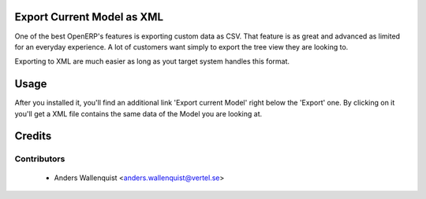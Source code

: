 .. image:: https://img.shields.io/badge/licence-AGPL--3-blue.svg
    :alt: License

Export Current Model as XML
===========================

One of the best OpenERP's features is exporting custom data as CSV. That 
feature is as great and advanced as limited for an everyday experience.
A lot of customers want simply to export the tree view they are looking to.

Exporting to XML are much easier as long as yout target system handles this
format.


Usage
=====

After you installed it, you'll find an additional link 'Export current Model'
right below the 'Export' one. By clicking on it you'll get a XML file contains
the same data of the Model you are looking at.


Credits
=======

Contributors
------------

 * Anders Wallenquist <anders.wallenquist@vertel.se>
